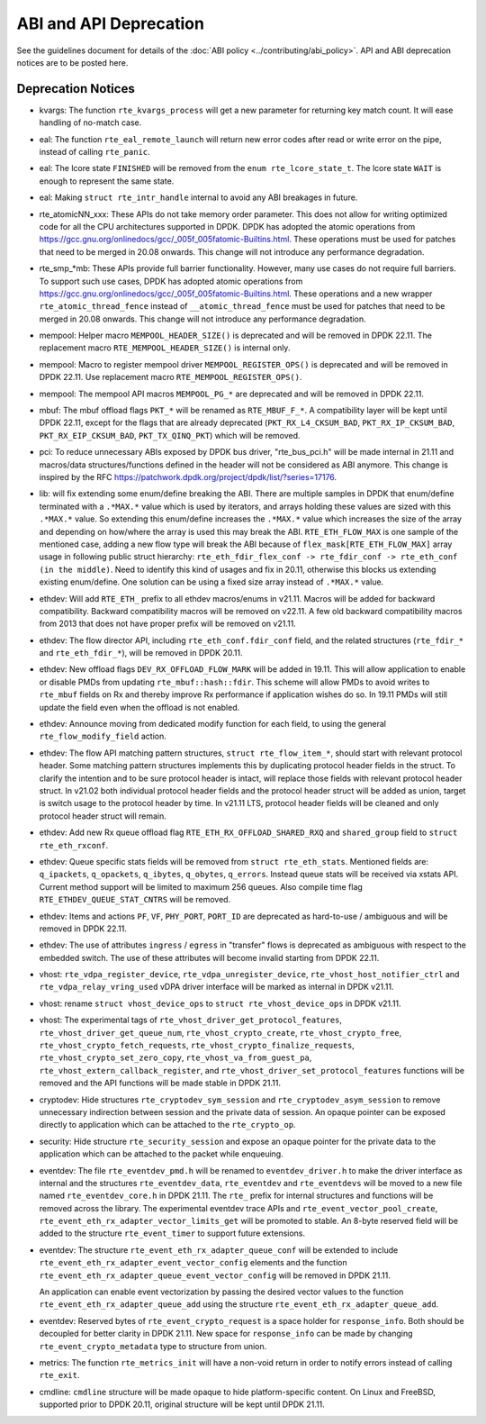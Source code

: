 ..  SPDX-License-Identifier: BSD-3-Clause
    Copyright 2018 The DPDK contributors

ABI and API Deprecation
=======================

See the guidelines document for details of the :doc:`ABI policy
<../contributing/abi_policy>`. API and ABI deprecation notices are to be posted
here.

Deprecation Notices
-------------------

* kvargs: The function ``rte_kvargs_process`` will get a new parameter
  for returning key match count. It will ease handling of no-match case.

* eal: The function ``rte_eal_remote_launch`` will return new error codes
  after read or write error on the pipe, instead of calling ``rte_panic``.

* eal: The lcore state ``FINISHED`` will be removed from
  the ``enum rte_lcore_state_t``.
  The lcore state ``WAIT`` is enough to represent the same state.

* eal: Making ``struct rte_intr_handle`` internal to avoid any ABI breakages
  in future.

* rte_atomicNN_xxx: These APIs do not take memory order parameter. This does
  not allow for writing optimized code for all the CPU architectures supported
  in DPDK. DPDK has adopted the atomic operations from
  https://gcc.gnu.org/onlinedocs/gcc/_005f_005fatomic-Builtins.html. These
  operations must be used for patches that need to be merged in 20.08 onwards.
  This change will not introduce any performance degradation.

* rte_smp_*mb: These APIs provide full barrier functionality. However, many
  use cases do not require full barriers. To support such use cases, DPDK has
  adopted atomic operations from
  https://gcc.gnu.org/onlinedocs/gcc/_005f_005fatomic-Builtins.html. These
  operations and a new wrapper ``rte_atomic_thread_fence`` instead of
  ``__atomic_thread_fence`` must be used for patches that need to be merged in
  20.08 onwards. This change will not introduce any performance degradation.

* mempool: Helper macro ``MEMPOOL_HEADER_SIZE()`` is deprecated and will
  be removed in DPDK 22.11. The replacement macro
  ``RTE_MEMPOOL_HEADER_SIZE()`` is internal only.

* mempool: Macro to register mempool driver ``MEMPOOL_REGISTER_OPS()`` is
  deprecated and will be removed in DPDK 22.11. Use replacement macro
  ``RTE_MEMPOOL_REGISTER_OPS()``.

* mempool: The mempool API macros ``MEMPOOL_PG_*`` are deprecated and
  will be removed in DPDK 22.11.

* mbuf: The mbuf offload flags ``PKT_*`` will be renamed as ``RTE_MBUF_F_*``.
  A compatibility layer will be kept until DPDK 22.11, except for the flags
  that are already deprecated (``PKT_RX_L4_CKSUM_BAD``, ``PKT_RX_IP_CKSUM_BAD``,
  ``PKT_RX_EIP_CKSUM_BAD``, ``PKT_TX_QINQ_PKT``) which will be removed.

* pci: To reduce unnecessary ABIs exposed by DPDK bus driver, "rte_bus_pci.h"
  will be made internal in 21.11 and macros/data structures/functions defined
  in the header will not be considered as ABI anymore. This change is inspired
  by the RFC https://patchwork.dpdk.org/project/dpdk/list/?series=17176.

* lib: will fix extending some enum/define breaking the ABI. There are multiple
  samples in DPDK that enum/define terminated with a ``.*MAX.*`` value which is
  used by iterators, and arrays holding these values are sized with this
  ``.*MAX.*`` value. So extending this enum/define increases the ``.*MAX.*``
  value which increases the size of the array and depending on how/where the
  array is used this may break the ABI.
  ``RTE_ETH_FLOW_MAX`` is one sample of the mentioned case, adding a new flow
  type will break the ABI because of ``flex_mask[RTE_ETH_FLOW_MAX]`` array
  usage in following public struct hierarchy:
  ``rte_eth_fdir_flex_conf -> rte_fdir_conf -> rte_eth_conf (in the middle)``.
  Need to identify this kind of usages and fix in 20.11, otherwise this blocks
  us extending existing enum/define.
  One solution can be using a fixed size array instead of ``.*MAX.*`` value.

* ethdev: Will add ``RTE_ETH_`` prefix to all ethdev macros/enums in v21.11.
  Macros will be added for backward compatibility.
  Backward compatibility macros will be removed on v22.11.
  A few old backward compatibility macros from 2013 that does not have
  proper prefix will be removed on v21.11.

* ethdev: The flow director API, including ``rte_eth_conf.fdir_conf`` field,
  and the related structures (``rte_fdir_*`` and ``rte_eth_fdir_*``),
  will be removed in DPDK 20.11.

* ethdev: New offload flags ``DEV_RX_OFFLOAD_FLOW_MARK`` will be added in 19.11.
  This will allow application to enable or disable PMDs from updating
  ``rte_mbuf::hash::fdir``.
  This scheme will allow PMDs to avoid writes to ``rte_mbuf`` fields on Rx and
  thereby improve Rx performance if application wishes do so.
  In 19.11 PMDs will still update the field even when the offload is not
  enabled.

* ethdev: Announce moving from dedicated modify function for each field,
  to using the general ``rte_flow_modify_field`` action.

* ethdev: The flow API matching pattern structures, ``struct rte_flow_item_*``,
  should start with relevant protocol header.
  Some matching pattern structures implements this by duplicating protocol header
  fields in the struct. To clarify the intention and to be sure protocol header
  is intact, will replace those fields with relevant protocol header struct.
  In v21.02 both individual protocol header fields and the protocol header struct
  will be added as union, target is switch usage to the protocol header by time.
  In v21.11 LTS, protocol header fields will be cleaned and only protocol header
  struct will remain.

* ethdev: Add new Rx queue offload flag ``RTE_ETH_RX_OFFLOAD_SHARED_RXQ`` and
  ``shared_group`` field to ``struct rte_eth_rxconf``.

* ethdev: Queue specific stats fields will be removed from ``struct rte_eth_stats``.
  Mentioned fields are: ``q_ipackets``, ``q_opackets``, ``q_ibytes``, ``q_obytes``,
  ``q_errors``.
  Instead queue stats will be received via xstats API. Current method support
  will be limited to maximum 256 queues.
  Also compile time flag ``RTE_ETHDEV_QUEUE_STAT_CNTRS`` will be removed.

* ethdev: Items and actions ``PF``, ``VF``, ``PHY_PORT``, ``PORT_ID`` are
  deprecated as hard-to-use / ambiguous and will be removed in DPDK 22.11.

* ethdev: The use of attributes ``ingress`` / ``egress`` in "transfer" flows
  is deprecated as ambiguous with respect to the embedded switch. The use of
  these attributes will become invalid starting from DPDK 22.11.

* vhost: ``rte_vdpa_register_device``, ``rte_vdpa_unregister_device``,
  ``rte_vhost_host_notifier_ctrl`` and ``rte_vdpa_relay_vring_used`` vDPA
  driver interface will be marked as internal in DPDK v21.11.

* vhost: rename ``struct vhost_device_ops`` to ``struct rte_vhost_device_ops``
  in DPDK v21.11.

* vhost: The experimental tags of ``rte_vhost_driver_get_protocol_features``,
  ``rte_vhost_driver_get_queue_num``, ``rte_vhost_crypto_create``,
  ``rte_vhost_crypto_free``, ``rte_vhost_crypto_fetch_requests``,
  ``rte_vhost_crypto_finalize_requests``, ``rte_vhost_crypto_set_zero_copy``,
  ``rte_vhost_va_from_guest_pa``, ``rte_vhost_extern_callback_register``,
  and ``rte_vhost_driver_set_protocol_features`` functions will be removed
  and the API functions will be made stable in DPDK 21.11.

* cryptodev: Hide structures ``rte_cryptodev_sym_session`` and
  ``rte_cryptodev_asym_session`` to remove unnecessary indirection between
  session and the private data of session. An opaque pointer can be exposed
  directly to application which can be attached to the ``rte_crypto_op``.

* security: Hide structure ``rte_security_session`` and expose an opaque
  pointer for the private data to the application which can be attached
  to the packet while enqueuing.

* eventdev: The file ``rte_eventdev_pmd.h`` will be renamed to ``eventdev_driver.h``
  to make the driver interface as internal and the structures ``rte_eventdev_data``,
  ``rte_eventdev`` and ``rte_eventdevs`` will be moved to a new file named
  ``rte_eventdev_core.h`` in DPDK 21.11.
  The ``rte_`` prefix for internal structures and functions will be removed across the
  library.
  The experimental eventdev trace APIs and ``rte_event_vector_pool_create``,
  ``rte_event_eth_rx_adapter_vector_limits_get`` will be promoted to stable.
  An 8-byte reserved field will be added to the structure ``rte_event_timer`` to
  support future extensions.

* eventdev: The structure ``rte_event_eth_rx_adapter_queue_conf`` will be
  extended to include ``rte_event_eth_rx_adapter_event_vector_config`` elements
  and the function ``rte_event_eth_rx_adapter_queue_event_vector_config`` will
  be removed in DPDK 21.11.

  An application can enable event vectorization by passing the desired vector
  values to the function ``rte_event_eth_rx_adapter_queue_add`` using
  the structure ``rte_event_eth_rx_adapter_queue_add``.

* eventdev: Reserved bytes of ``rte_event_crypto_request`` is a space holder
  for ``response_info``. Both should be decoupled for better clarity in
  DPDK 21.11.
  New space for ``response_info`` can be made by changing
  ``rte_event_crypto_metadata`` type to structure from union.

* metrics: The function ``rte_metrics_init`` will have a non-void return
  in order to notify errors instead of calling ``rte_exit``.

* cmdline: ``cmdline`` structure will be made opaque to hide platform-specific
  content. On Linux and FreeBSD, supported prior to DPDK 20.11,
  original structure will be kept until DPDK 21.11.
